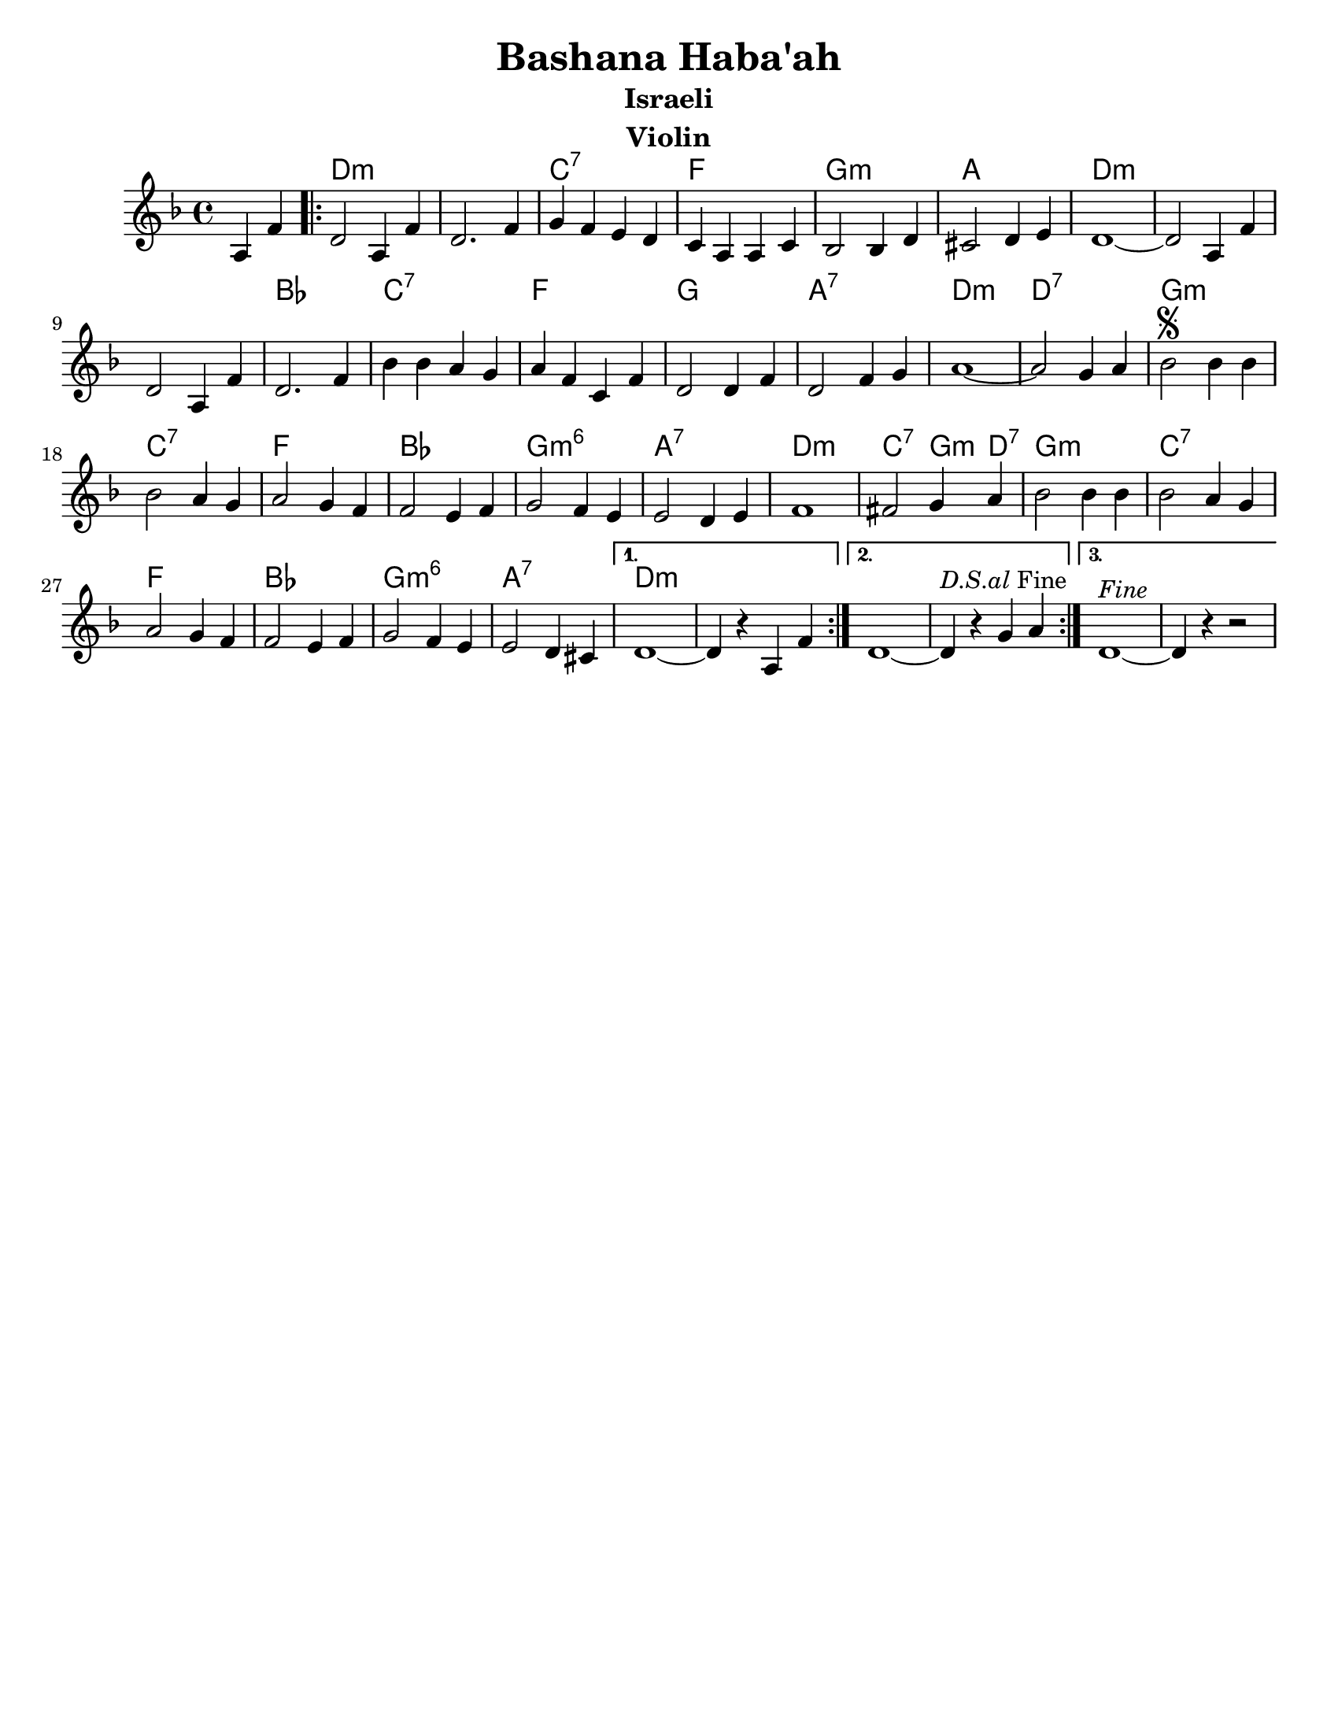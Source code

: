 \version "2.18.0"
\language "english"

\paper{
  tagline = ##f
  print-all-headers = ##t
  #(set-paper-size "letter")
}
date = #(strftime "%d-%m-%Y" (localtime (current-time)))

%\markup{ \italic{ " Updated " \date  }
%\markup{ Got something to say? }

%#################################### Melody ########################
melody = \transpose d c \relative c' {
  \clef treble
  \key e \minor
  \time 4/4

  \partial 4*2 b4 g'   %lead in notes

  \repeat volta 3{
    e2 b4 g'
    e2. g4|
    a4 g fs e
    d4 b b d

    c2 c4 e
    ds2 e4 fs
    e1 ~
    e2 b4 g'

    e2 b4 g'
    e2. g4

    c4 c b a
    b4 g d g
    e2 e4 g
    e2 g4 a
    b1~

    b2 a4 b
    c2 \segno c4 c
    c2 b4 a
    b2 a4 g g2 fs4 g

    a2 g4 fs
    fs2 e4 fs
    g1~    %doesn't work
    gs2 a4 b
    c2 c4 c

    c2 b4 a
    b2 a4 g
    g2 fs4 g
    a2 g4 fs|
    fs2 e4 ds


  }
  \alternative {
    {e1~e4 r b   g'}
    {e1~e4 ^\markup {\italic D.S.al Fine}r a b }
    {e,1 ^\markup {\italic Fine}~e4 r r2}
  }
}

%################################# Lyrics #####################
%\addlyrics{  }
%################################# Chords #######################
harmonies = \transpose d c\chordmode {
  s2 e1*2:m  d1:7 g1 a1:m
  b1 e1:m s1*2 c1
  d1:7 g1 a1 b1:7 e1:m
  e1:7 a1:m d1:7 g1 c1
  a1:m6 b1:7 e1:m d2:7 a4:m e4:7 a1:m
  d1:7 g1 c1 a1:m6 b1:7
  e1:m
}

\score {
  <<
    \new ChordNames {
      \set chordChanges = ##f
      \harmonies
    }
    \new Staff
    \melody
  >>
  \header{
    title= "Bashana Haba'ah"
    subtitle="Israeli"
    composer= ""
    instrument = "Violin"
    arranger= ""
  }
  \layout{indent = 1.0\cm}
  \midi{
    \tempo 4 = 120
  }
}
